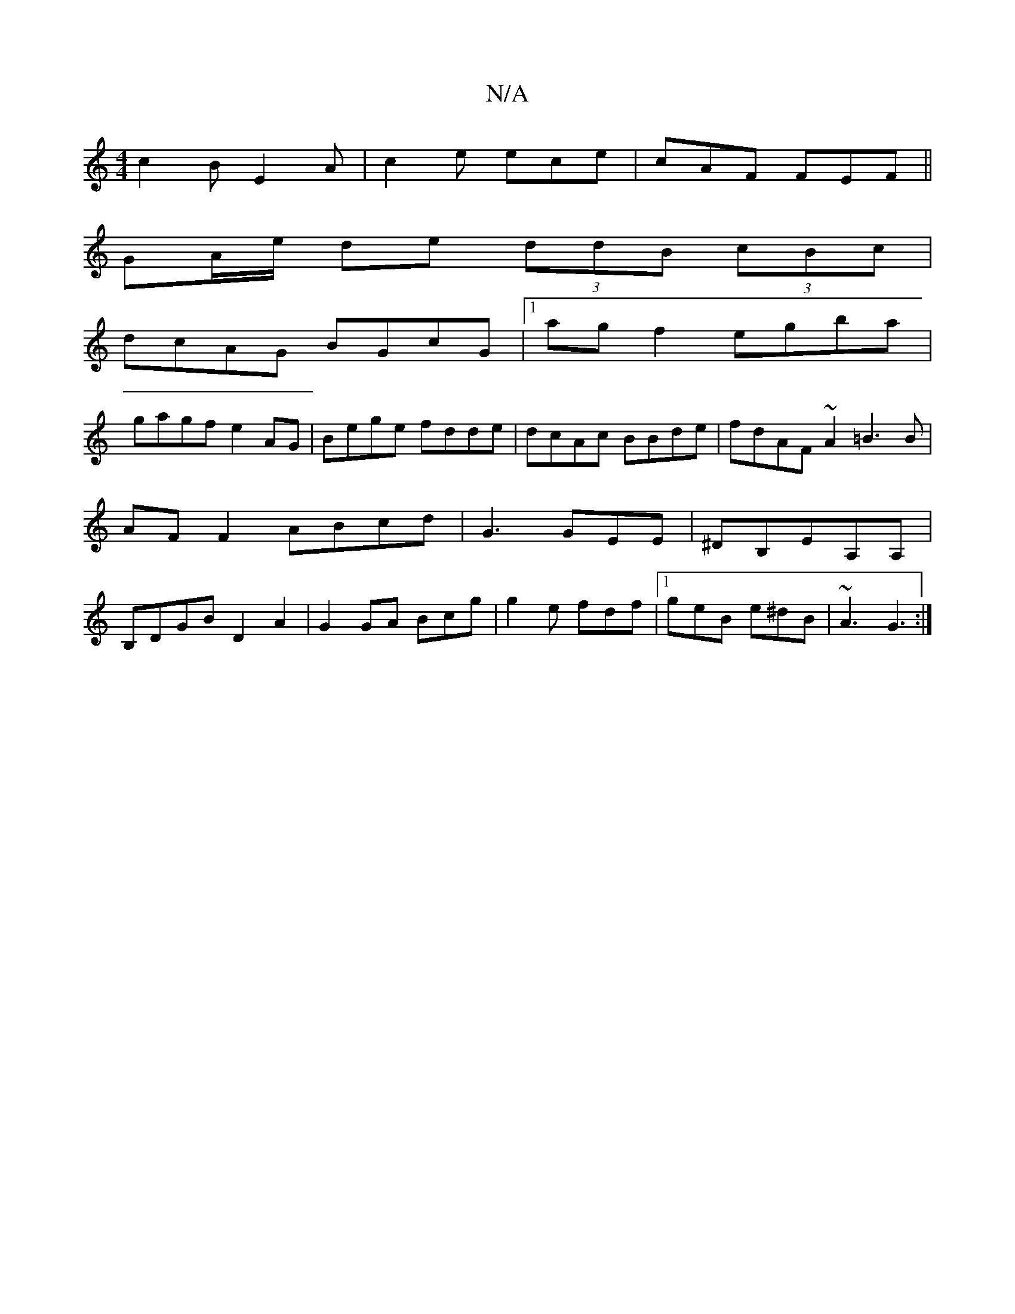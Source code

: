 X:1
T:N/A
M:4/4
R:N/A
K:Cmajor
c2B E2A|c2e ece|cAF FEF||
GA/e/ de (3ddB (3cBc|
dcAG BGcG|1 agf2 egba|
gagf e2 AG|Bege fdde|dcAc BBde|fdAF ~A2 =B3B|AFF2 ABcd|G3 GEE|^DB,EA,A,|B,DGB D2 A2|G2 GA Bcg|g2e fdf|1 geB e^dB|~A3 G3:|

E2G G 